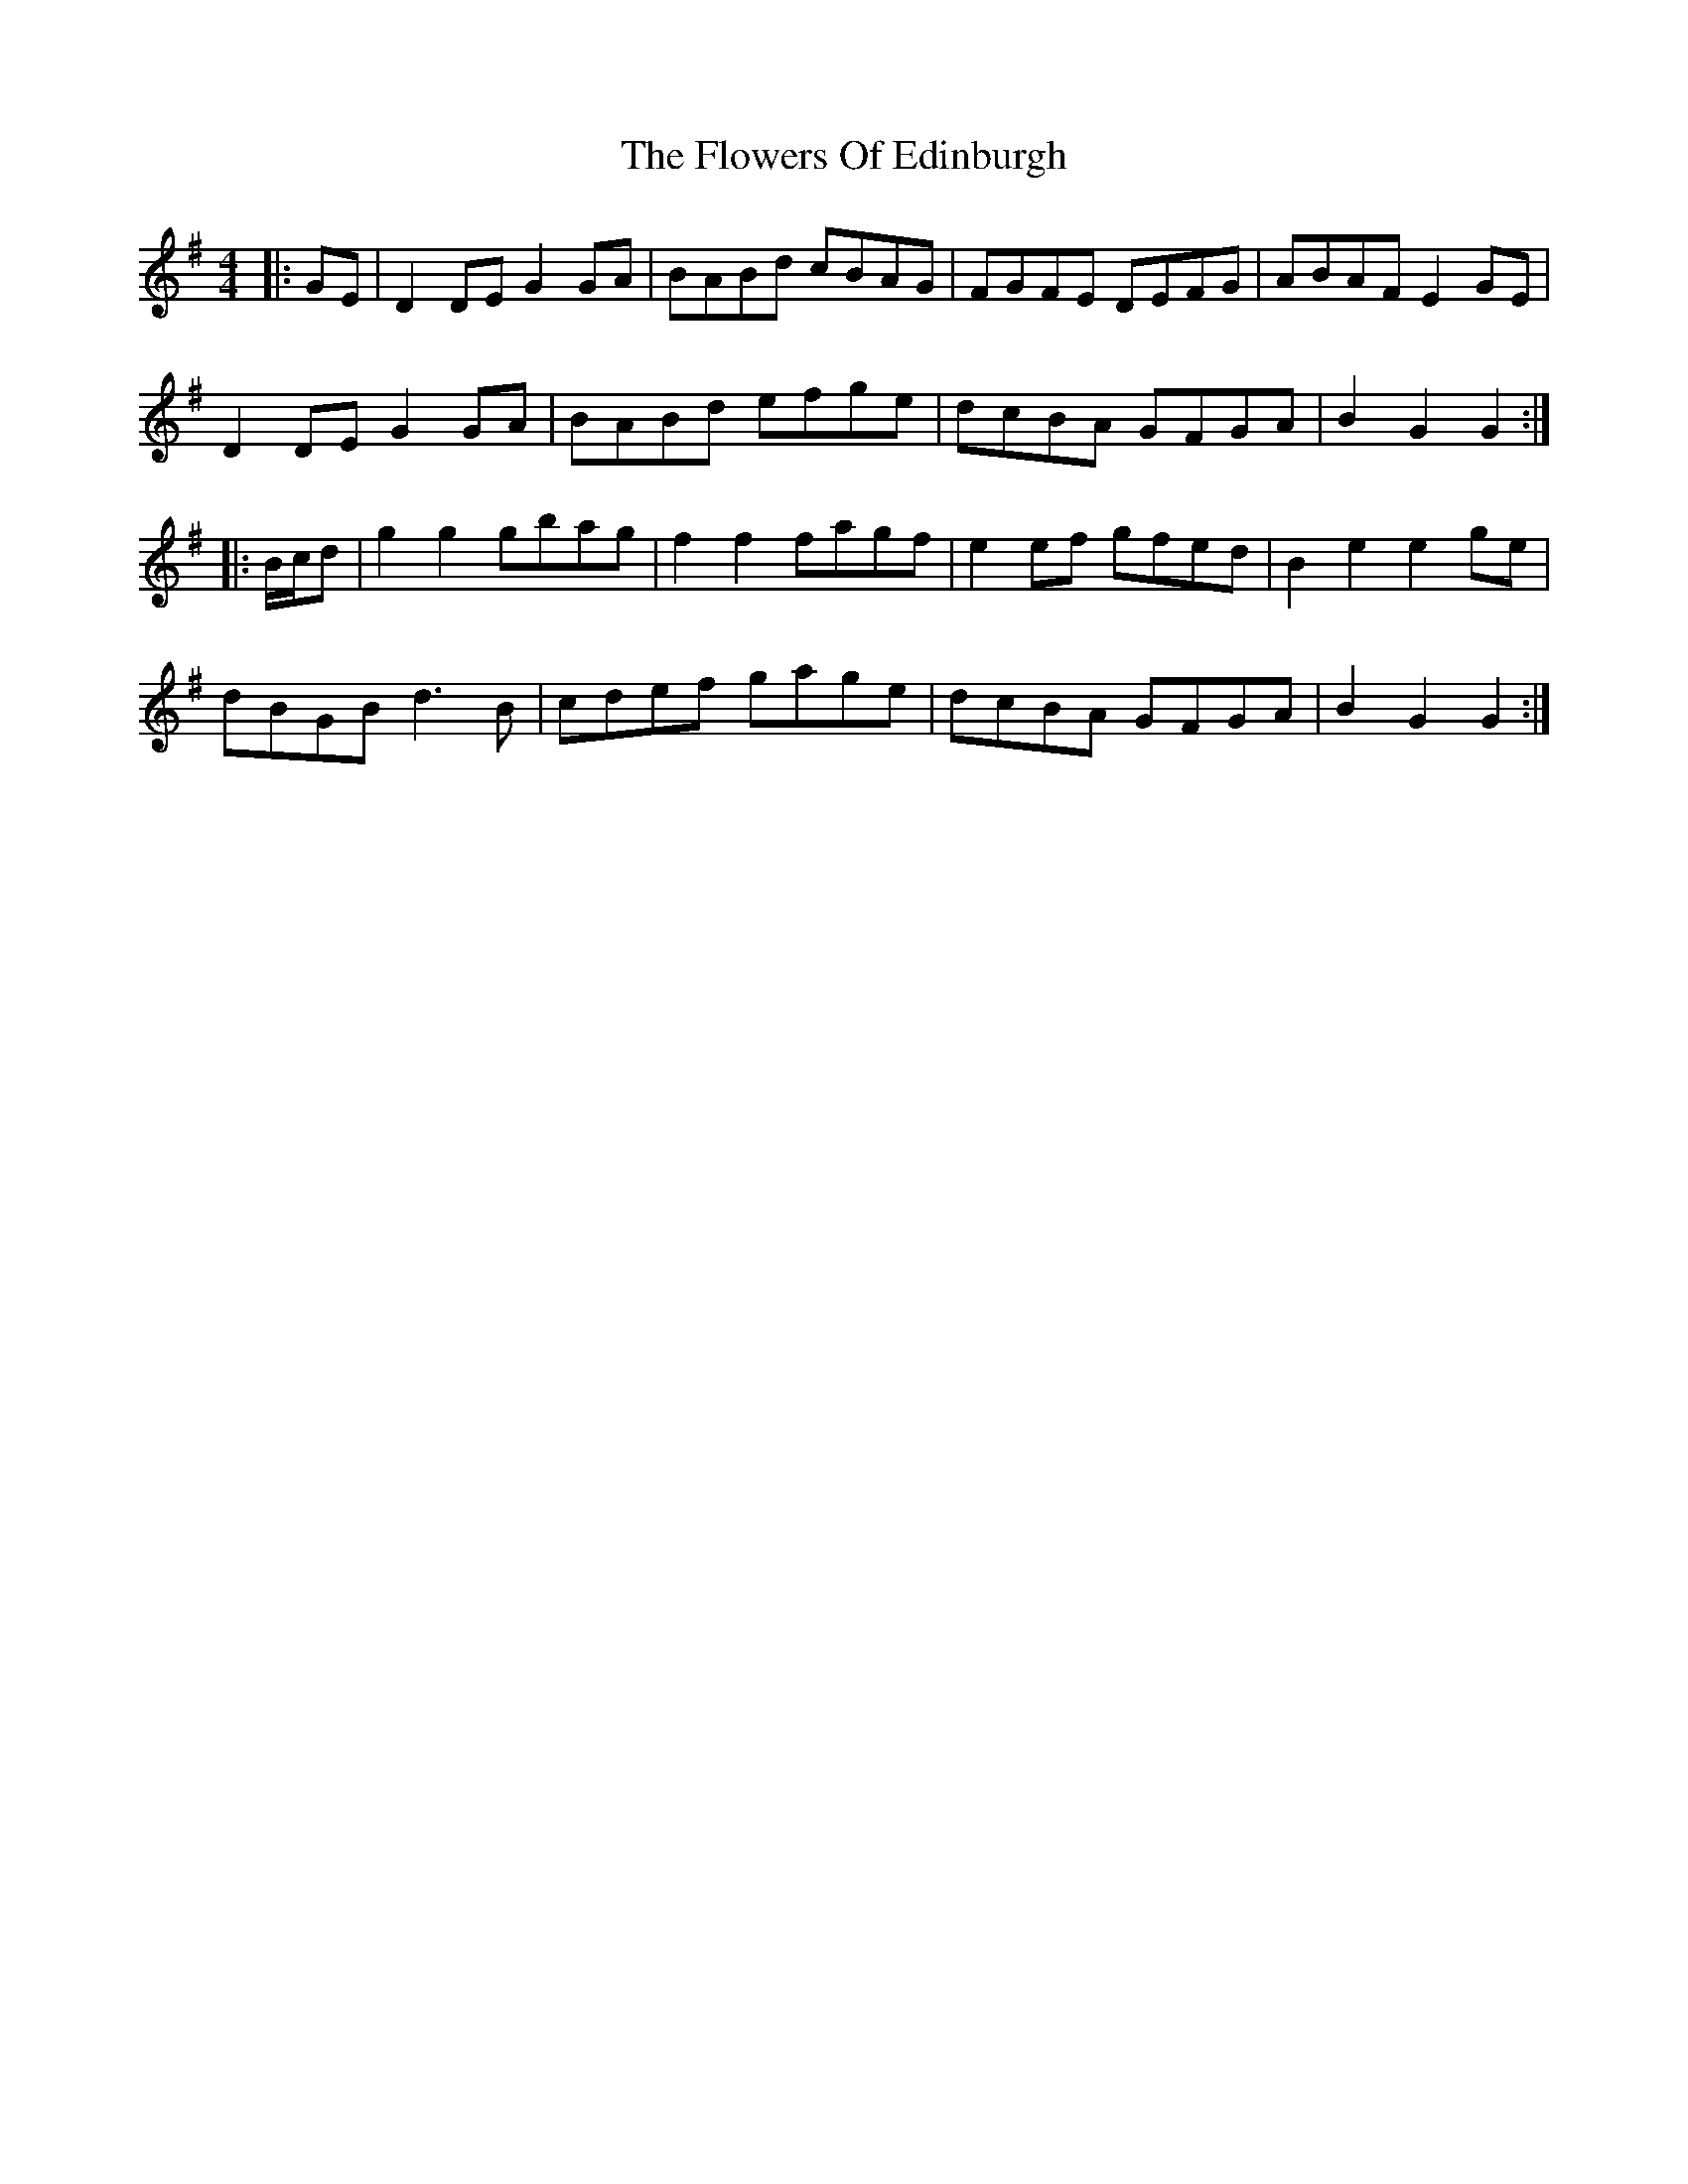 X: 13509
T: Flowers Of Edinburgh, The
R: reel
M: 4/4
K: Gmajor
|:GE|D2DE G2GA|BABd cBAG|FGFE DEFG|ABAF E2GE|
D2DE G2GA|BABd efge|dcBA GFGA|B2G2 G2:|
|:B/c/d|g2g2 gbag|f2f2 fagf|e2ef gfed|B2e2 e2ge|
dBGB d3B|cdef gage|dcBA GFGA|B2G2 G2:|

